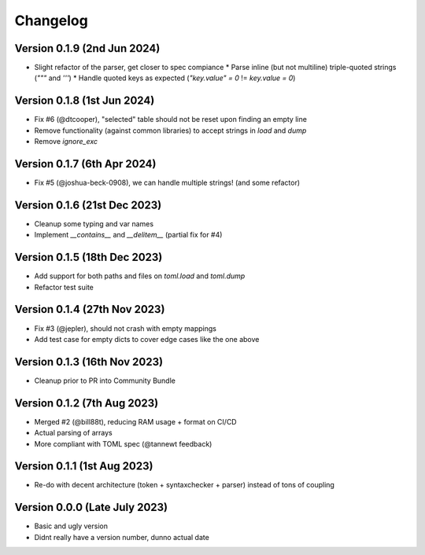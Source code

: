 Changelog
=========

Version 0.1.9 (2nd Jun 2024)
----------------------------

* Slight refactor of the parser, get closer to spec compiance
  * Parse inline (but not multiline) triple-quoted strings (`"""` and `'''`)
  * Handle quoted keys as expected (`"key.value" = 0` != `key.value = 0`)


Version 0.1.8 (1st Jun 2024)
----------------------------

* Fix #6 (@dtcooper), "selected" table should not be reset upon finding an empty line
* Remove functionality (against common libraries) to accept strings in `load` and `dump`
* Remove `ignore_exc`


Version 0.1.7 (6th Apr 2024)
----------------------------

* Fix #5 (@joshua-beck-0908), we can handle multiple strings! (and some refactor)


Version 0.1.6 (21st Dec 2023)
----------------------------

* Cleanup some typing and var names
* Implement `__contains__` and `__delitem__` (partial fix for #4)


Version 0.1.5 (18th Dec 2023)
----------------------------

* Add support for both paths and files on `toml.load` and `toml.dump`
* Refactor test suite


Version 0.1.4 (27th Nov 2023)
----------------------------

* Fix #3 (@jepler), should not crash with empty mappings
* Add test case for empty dicts to cover edge cases like the one above


Version 0.1.3 (16th Nov 2023)
----------------------------

* Cleanup prior to PR into Community Bundle


Version 0.1.2 (7th Aug 2023)
----------------------------

* Merged #2 (@bill88t), reducing RAM usage + format on CI/CD
* Actual parsing of arrays
* More compliant with TOML spec (@tannewt feedback)


Version 0.1.1 (1st Aug 2023)
----------------------------

* Re-do with decent architecture (token + syntaxchecker + parser) instead of tons of coupling


Version 0.0.0 (Late July 2023)
------------------------------

* Basic and ugly version
* Didnt really have a version number, dunno actual date
